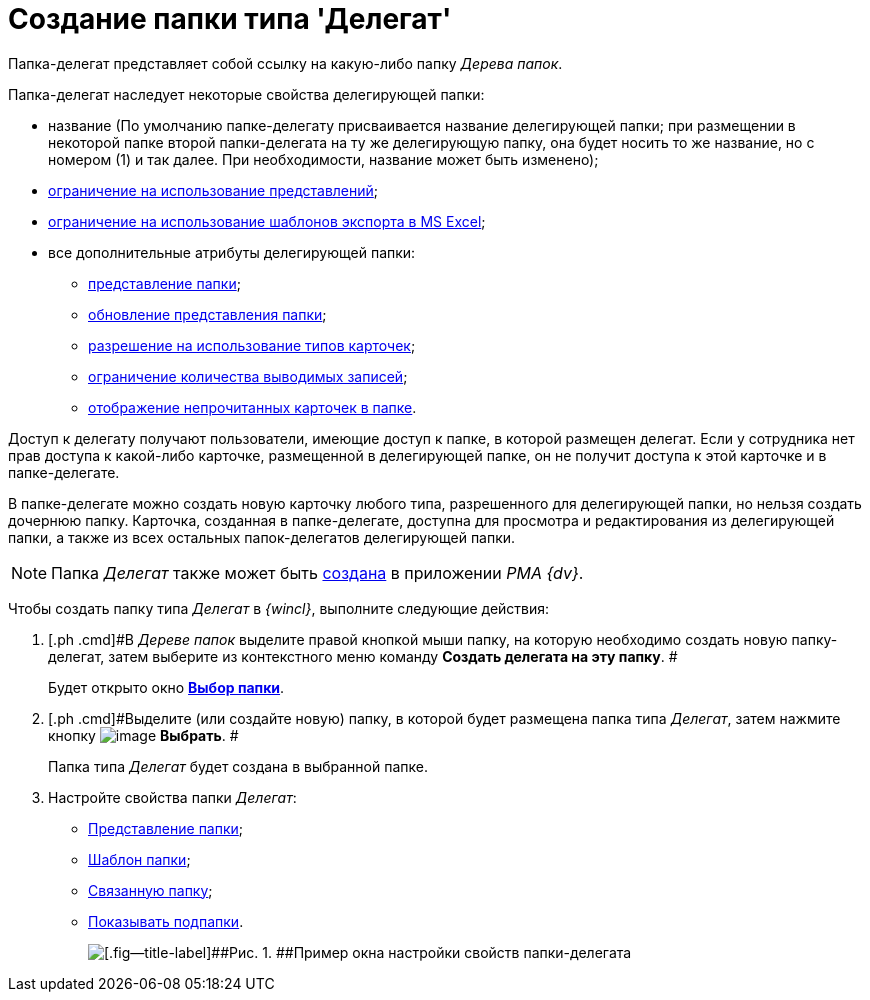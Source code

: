 = Создание папки типа 'Делегат'

Папка-делегат представляет собой ссылку на какую-либо папку _Дерева папок_.

Папка-делегат наследует некоторые свойства делегирующей папки:

* название (По умолчанию папке-делегату присваивается название делегирующей папки; при размещении в некоторой папке второй папки-делегата на ту же делегирующую папку, она будет носить то же название, но с номером (1) и так далее. При необходимости, название может быть изменено);
* xref:Folder_view_list.adoc[ограничение на использование представлений];
* xref:Folder_template_list.adoc[ограничение на использование шаблонов экспорта в MS Excel];
* все дополнительные атрибуты делегирующей папки:
** xref:Folder_view.adoc[представление папки];
** xref:Folder_refresh_view.adoc[обновление представления папки];
** xref:Folder_card_type_list.adoc[разрешение на использование типов карточек];
** xref:Folder_record_limit.adoc[ограничение количества выводимых записей];
** xref:Folder_unread_amount_view.adoc[отображение непрочитанных карточек в папке]. 

Доступ к делегату получают пользователи, имеющие доступ к папке, в которой размещен делегат. Если у сотрудника нет прав доступа к какой-либо карточке, размещенной в делегирующей папке, он не получит доступа к этой карточке и в папке-делегате.

В папке-делегате можно создать новую карточку любого типа, разрешенного для делегирующей папки, но нельзя создать дочернюю папку. Карточка, созданная в папке-делегате, доступна для просмотра и редактирования из делегирующей папки, а также из всех остальных папок-делегатов делегирующей папки.

[NOTE]
====
Папка _Делегат_ также может быть xref:Folders_Create_Delegate_Folders.adoc[создана] в приложении _PMA {dv}_.
====

Чтобы создать папку типа _Делегат_ в _{wincl}_, выполните следующие действия:

. [.ph .cmd]#В _Дереве папок_ выделите правой кнопкой мыши папку, на которую необходимо создать новую папку-делегат, затем выберите из контекстного меню команду [.keyword]*Создать делегата на эту папку*. #
+
Будет открыто окно xref:Folder_select.html[[.keyword]*Выбор папки*].
. [.ph .cmd]#Выделите (или создайте новую) папку, в которой будет размещена папка типа _Делегат_, затем нажмите кнопку image:img/Buttons/check.png[image] [.keyword]*Выбрать*. #
+
Папка типа _Делегат_ будет создана в выбранной папке.
. [.ph .cmd]#Настройте свойства папки _Делегат_:#
* xref:Folder_view.adoc[Представление папки];
* xref:Folder_template.adoc[Шаблон папки];
* xref:Folder_linked_folder.adoc[Связанную папку];
* xref:Folder_show_subfolders.adoc[Показывать подпапки].
+
image::img/Folder_properties_delegate.png[[.fig--title-label]##Рис. 1. ##Пример окна настройки свойств папки-делегата]
